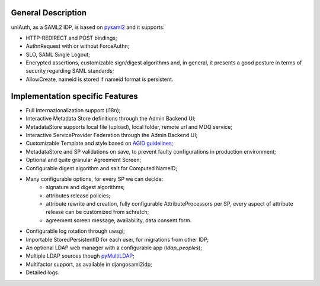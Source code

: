 General Description
^^^^^^^^^^^^^^^^^^^

uniAuth, as a SAML2 IDP, is based on `pysaml2 <https://github.com/IdentityPython/pysaml2>`__ and it supports:

- HTTP-REDIRECT and POST bindings;
- AuthnRequest with or without ForceAuthn;
- SLO, SAML Single Logout;
- Encrypted assertions, customizable sign/digest algorithms and, in general, it presents a good posture in terms of security regarding SAML standards;
- AllowCreate, nameid is stored if nameid format is persistent.


Implementation specific Features
^^^^^^^^^^^^^^^^^^^^^^^^^^^^^^^^

- Full Internazionalization support (i18n);
- Interactive Metadata Store definitions through the Admin Backend UI;
- MetadataStore supports local file (upload), local folder, remote url and MDQ service;
- Interactive ServiceProvider Federation through the Admin Backend UI;
- Customizable Template and style based on `AGID guidelines <https://www.agid.gov.it/it/argomenti/linee-guida-design-pa>`__;
- MetadataStore and SP validations on save, to prevent faulty configurations in production environment;
- Optional and quite granular Agreement Screen;
- Configurable digest algorithm and salt for Computed NameID;
- Many configurable options, for every SP we can decide:
    - signature and digest algorithms;
    - attributes release policies;
    - attribute rewrite and creation, fully configurable AttributeProcessors per SP, every aspect of attribute release can be customized from schratch;
    - agreement screen message, availability, data consent form.
- Configurable log rotation through uwsgi;
- Importable StoredPersistentID for each user, for migrations from other IDP;
- An optional LDAP web manager with a configurable app (`ldap_peoples`);
- Multiple LDAP sources though `pyMultiLDAP <https://github.com/peppelinux/pyMultiLDAP>`__;
- Multifactor support, as available in djangosaml2idp;
- Detailed logs.
